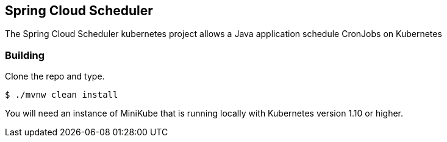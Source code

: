== Spring Cloud Scheduler 

The Spring Cloud Scheduler kubernetes project allows a Java application schedule CronJobs on Kubernetes

=== Building

Clone the repo and type.

----
$ ./mvnw clean install
----

You will need an instance of MiniKube that is running locally with Kubernetes version 1.10 or higher.
